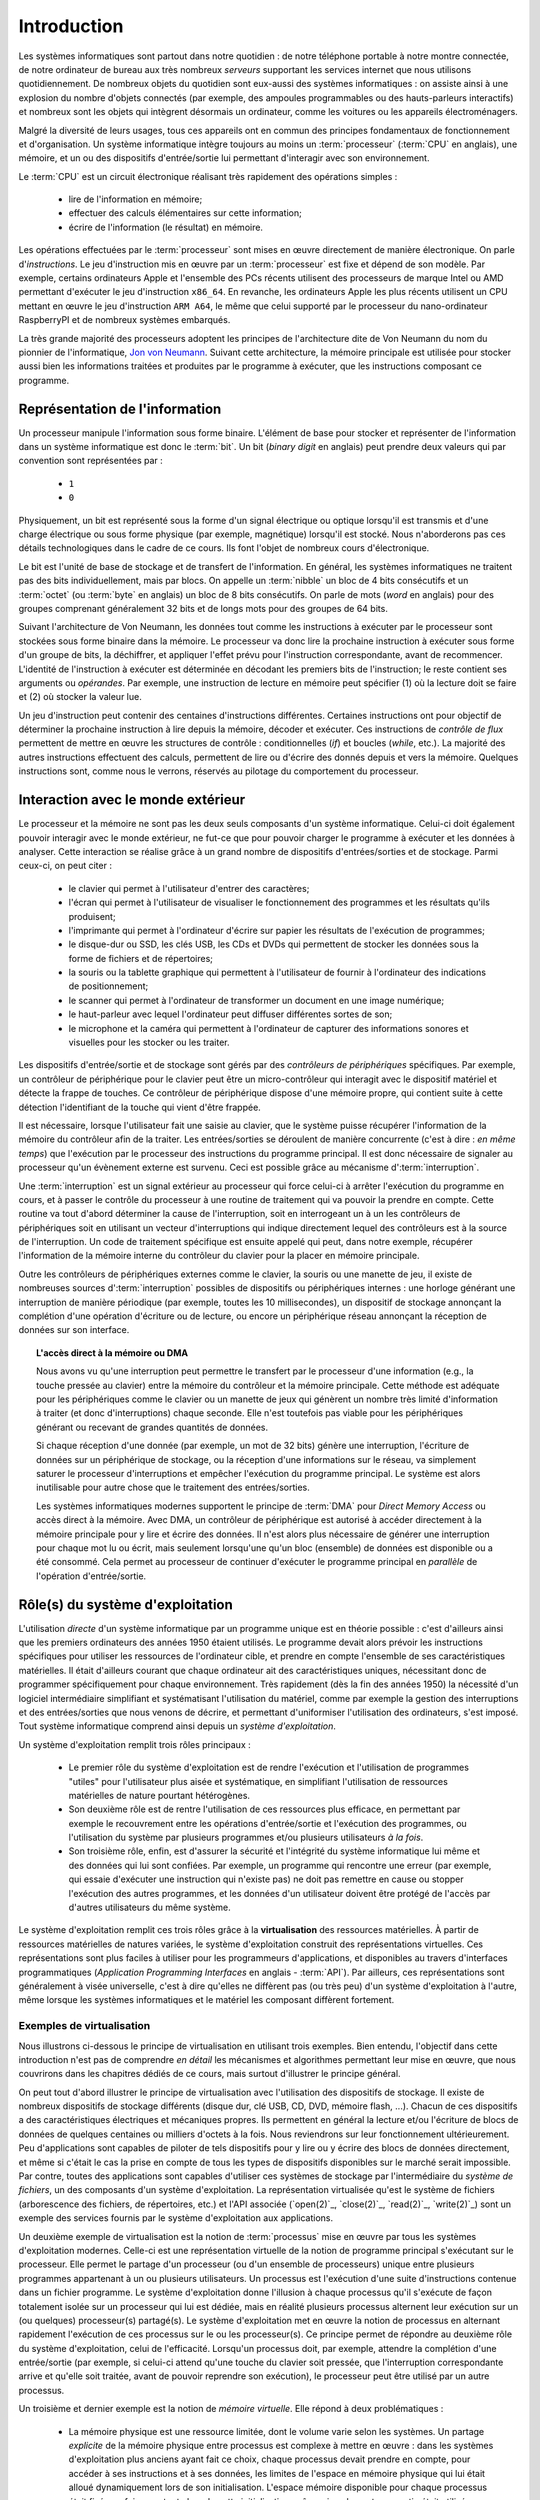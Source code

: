 .. -*- coding: utf-8 -*-
.. Copyright |copy| 2012, 2020 by `Olivier Bonaventure <http://perso.uclouvain.be/olivier.bonaventure>`_, Etienne Rivière, Christoph Paasch et Grégory Detal
.. Ce fichier est distribué sous une licence `creative commons <http://creativecommons.org/licenses/by-sa/3.0/>`_

.. _introduction:
   
Introduction
============

.. spelling::

   Von Neumann
   binary
   digit
   word
   virtualisation

Les systèmes informatiques sont partout dans notre quotidien : de notre téléphone portable à notre montre connectée, de notre ordinateur de bureau aux très nombreux *serveurs* supportant les services internet que nous utilisons quotidiennement. De nombreux objets du quotidien sont eux-aussi des systèmes informatiques : on assiste ainsi à une explosion du nombre d'objets connectés (par exemple, des ampoules programmables ou des hauts-parleurs interactifs) et nombreux sont les objets qui intègrent désormais un ordinateur, comme les voitures ou les appareils électroménagers.

Malgré la diversité de leurs usages, tous ces appareils ont en commun des principes fondamentaux de fonctionnement et d'organisation. Un système informatique intègre toujours au moins un :term:`processeur` (:term:`CPU` en anglais), une mémoire, et un ou des dispositifs d'entrée/sortie lui permettant d'interagir avec son environnement.

Le :term:`CPU` est un circuit électronique réalisant très rapidement des opérations simples :

 - lire de l'information en mémoire;
 - effectuer des calculs élémentaires sur cette information;
 - écrire de l'information (le résultat) en mémoire.

Les opérations effectuées par le :term:`processeur` sont mises en œuvre directement de manière électronique. On parle d'*instructions*. Le jeu d'instruction mis en œuvre par un :term:`processeur` est fixe et dépend de son modèle. Par exemple, certains ordinateurs Apple et l'ensemble des PCs récents utilisent des processeurs de marque Intel ou AMD permettant d'exécuter le jeu d'instruction ``x86_64``. En revanche, les ordinateurs Apple les plus récents utilisent un CPU mettant en œuvre le jeu d'instruction ``ARM A64``, le même que celui supporté par le processeur du nano-ordinateur RaspberryPI et de nombreux systèmes embarqués.

La très grande majorité des processeurs adoptent les principes de l'architecture dite de Von Neumann du nom du pionnier de l'informatique, `Jon von Neumann <https://fr.wikipedia.org/wiki/John_von_Neumann>`_. Suivant cette architecture, la mémoire principale est utilisée pour stocker aussi bien les informations traitées et produites par le programme à exécuter, que les instructions composant ce programme.

Représentation de l'information
-------------------------------

Un processeur manipule l'information sous forme binaire. L'élément de base pour stocker et représenter de l'information dans un système informatique est donc le :term:`bit`. Un bit (`binary digit` en anglais) peut prendre deux valeurs qui par convention sont représentées par :

 - ``1``
 - ``0``

Physiquement, un bit est représenté sous la forme d'un signal électrique ou optique lorsqu'il est transmis et d'une charge électrique ou sous forme physique (par exemple, magnétique) lorsqu'il est stocké. Nous n'aborderons pas ces détails technologiques dans le cadre de ce cours. Ils font l'objet de nombreux cours d'électronique.

Le bit est l'unité de base de stockage et de transfert de l'information. En général, les systèmes informatiques ne traitent pas des bits individuellement, mais par blocs. On appelle un :term:`nibble` un bloc de 4 bits consécutifs et un  :term:`octet` (ou :term:`byte` en anglais) un bloc de 8 bits consécutifs. On parle de mots (`word` en anglais) pour des groupes comprenant généralement 32 bits et de longs mots pour des groupes de 64 bits.

Suivant l'architecture de Von Neumann, les données tout comme les instructions à exécuter par le processeur sont stockées sous forme binaire dans la mémoire. Le processeur va donc lire la prochaine instruction à exécuter sous forme d'un groupe de bits, la déchiffrer, et appliquer l'effet prévu pour l'instruction correspondante, avant de recommencer. L'identité de l'instruction à exécuter est déterminée en décodant les premiers bits de l'instruction; le reste contient ses arguments ou *opérandes*. Par exemple, une instruction de lecture en mémoire peut spécifier (1) où la lecture doit se faire et (2) où stocker la valeur lue.

Un jeu d'instruction peut contenir des centaines d'instructions différentes. Certaines instructions ont pour objectif de déterminer la prochaine instruction à lire depuis la mémoire, décoder et exécuter. Ces instructions de *contrôle de flux* permettent de mettre en œuvre les structures de contrôle : conditionnelles (*if*) et boucles (*while*, etc.). La majorité des autres instructions effectuent des calculs, permettent de lire ou d'écrire des donnés depuis et vers la mémoire. Quelques instructions sont, comme nous le verrons, réservés au pilotage du comportement du processeur.

Interaction avec le monde extérieur
-----------------------------------

Le processeur et la mémoire ne sont pas les deux seuls composants d'un système informatique. Celui-ci doit également pouvoir interagir avec le monde extérieur, ne fut-ce que pour pouvoir charger le programme à exécuter et les données à analyser. Cette interaction se réalise grâce à un grand nombre de dispositifs d'entrées/sorties et de stockage. Parmi ceux-ci, on peut citer :

 - le clavier qui permet à l'utilisateur d'entrer des caractères;
 - l'écran qui permet à l'utilisateur de visualiser le fonctionnement des programmes et les résultats qu'ils produisent;
 - l'imprimante qui permet à l'ordinateur d'écrire sur papier les résultats de l'exécution de programmes;
 - le disque-dur ou SSD, les clés USB, les CDs et DVDs qui permettent de stocker les données sous la forme de fichiers et de répertoires;
 - la souris ou la tablette graphique qui permettent à l'utilisateur de fournir à l'ordinateur des indications de positionnement;
 - le scanner qui permet à l'ordinateur de transformer un document en une image numérique;
 - le haut-parleur avec lequel l'ordinateur peut diffuser différentes sortes de son;
 - le microphone et la caméra qui permettent à l'ordinateur de capturer des informations sonores et visuelles pour les stocker ou les traiter.

Les dispositifs d'entrée/sortie et de stockage sont gérés par des *contrôleurs de périphériques* spécifiques. Par exemple, un contrôleur de périphérique pour le clavier peut être un micro-contrôleur qui interagit avec le dispositif matériel et détecte la frappe de touches. Ce contrôleur de périphérique dispose d'une mémoire propre, qui contient suite à cette détection l'identifiant de la touche qui vient d'être frappée.

Il est nécessaire, lorsque l'utilisateur fait une saisie au clavier, que le système puisse récupérer l'information de la mémoire du contrôleur afin de la traiter. Les entrées/sorties se déroulent de manière concurrente (c'est à dire : *en même temps*) que l'exécution par le processeur des instructions du programme principal. Il est donc nécessaire de signaler au processeur qu'un évènement externe est survenu. Ceci est possible grâce au mécanisme d':term:`interruption`.

Une :term:`interruption` est un signal extérieur au processeur qui force celui-ci à arrêter l'exécution du programme en cours, et à passer le contrôle du processeur à une routine de traitement qui va pouvoir la prendre en compte. Cette routine va tout d'abord déterminer la cause de l'interruption, soit en interrogeant un à un les contrôleurs de périphériques soit en utilisant un vecteur d'interruptions qui indique directement lequel des contrôleurs est à la source de l'interruption. Un code de traitement spécifique est ensuite appelé qui peut, dans notre exemple, récupérer l'information de la mémoire interne du contrôleur du clavier pour la placer en mémoire principale.

Outre les contrôleurs de périphériques externes comme le clavier, la souris ou une manette de jeu, il existe de nombreuses sources d':term:`interruption` possibles de dispositifs ou périphériques internes : une horloge générant une interruption de manière périodique (par exemple, toutes les 10 millisecondes), un dispositif de stockage annonçant la complétion d'une opération d'écriture ou de lecture, ou encore un périphérique réseau annonçant la réception de données sur son interface.

.. topic:: L'accès direct à la mémoire ou DMA
  
  Nous avons vu qu'une interruption peut permettre le transfert par le processeur d'une information (e.g., la touche pressée au clavier) entre la mémoire du contrôleur et la mémoire principale. Cette méthode est adéquate pour les périphériques comme le clavier ou un manette de jeux qui génèrent un nombre très limité d'information à traiter (et donc d'interruptions) chaque seconde. Elle n'est toutefois pas viable pour les périphériques générant ou recevant de grandes quantités de données.
  
  Si chaque réception d'une donnée (par exemple, un mot de 32 bits) génère une interruption, l'écriture de données sur un périphérique de stockage, ou la réception d'une informations sur le réseau, va simplement saturer le processeur d'interruptions et empêcher l'exécution du programme principal. Le système est alors inutilisable pour autre chose que le traitement des entrées/sorties.
  
  Les systèmes informatiques modernes supportent le principe de :term:`DMA` pour *Direct Memory Access* ou accès direct à la mémoire. Avec DMA, un contrôleur de périphérique est autorisé à accéder directement à la mémoire principale pour y lire et écrire des données. Il n'est alors plus nécessaire de générer une interruption pour chaque mot lu ou écrit, mais seulement lorsqu'une qu'un bloc (ensemble) de données est disponible ou a été consommé. Cela permet au processeur de continuer d'exécuter le programme principal en *parallèle* de l'opération d'entrée/sortie.

Rôle(s) du système d'exploitation
---------------------------------

L'utilisation *directe* d'un système informatique par un programme unique est en théorie possible : c'est d'ailleurs ainsi que les premiers ordinateurs des années 1950 étaient utilisés.
Le programme devait alors prévoir les instructions spécifiques pour utiliser les ressources de l'ordinateur cible, et prendre en compte l'ensemble de ses caractéristiques matérielles.
Il était d'ailleurs courant que chaque ordinateur ait des caractéristiques uniques, nécessitant donc de programmer spécifiquement pour chaque environnement.
Très rapidement (dès la fin des années 1950) la nécessité d'un logiciel intermédiaire simplifiant et systématisant l'utilisation du matériel, comme par exemple la gestion des interruptions et des entrées/sorties que nous venons de décrire, et permettant d'uniformiser l'utilisation des ordinateurs, s'est imposé.
Tout système informatique comprend ainsi depuis un *système d'exploitation*.

Un système d'exploitation remplit trois rôles principaux :

 - Le premier rôle du système d'exploitation est de rendre l'exécution et l'utilisation de programmes "utiles" pour l'utilisateur plus aisée et systématique, en simplifiant l'utilisation de ressources matérielles de nature pourtant hétérogènes.
 - Son deuxième rôle est de rentre l'utilisation de ces ressources plus efficace, en permettant par exemple le recouvrement entre les opérations d'entrée/sortie et l'exécution des programmes, ou l'utilisation du système par plusieurs programmes et/ou plusieurs utilisateurs *à la fois*. 
 - Son troisième rôle, enfin, est d'assurer la sécurité et l'intégrité du système informatique lui même et des données qui lui sont confiées. Par exemple, un programme qui rencontre une erreur (par exemple, qui essaie d'exécuter une instruction qui n'existe pas) ne doit pas remettre en cause ou stopper l'exécution des autres programmes, et les données d'un utilisateur doivent être protégé de l'accès par d'autres utilisateurs du même système.

Le système d'exploitation remplit ces trois rôles grâce à la **virtualisation** des ressources matérielles. À partir de ressources matérielles de natures variées, le système d'exploitation construit des représentations virtuelles. Ces représentations sont plus faciles à utiliser pour les programmeurs d'applications, et disponibles au travers d'interfaces programmatiques (`Application Programming Interfaces` en anglais - :term:`API`). Par ailleurs, ces représentations sont généralement à visée universelle, c'est à dire qu'elles ne diffèrent pas (ou très peu) d'un système d'exploitation à l'autre, même lorsque les systèmes informatiques et le matériel les composant diffèrent fortement.

Exemples de virtualisation 
^^^^^^^^^^^^^^^^^^^^^^^^^^

Nous illustrons ci-dessous le principe de virtualisation en utilisant trois exemples. Bien entendu, l'objectif dans cette introduction n'est pas de comprendre *en détail* les mécanismes et algorithmes permettant leur mise en œuvre, que nous couvrirons dans les chapitres dédiés de ce cours, mais surtout d'illustrer le principe général.

On peut tout d'abord illustrer le principe de virtualisation avec l'utilisation des dispositifs de stockage. Il existe de nombreux dispositifs de stockage différents (disque dur, clé USB, CD, DVD, mémoire flash, ...). Chacun de ces dispositifs a des caractéristiques électriques et mécaniques propres. Ils permettent en général la lecture et/ou l'écriture de blocs de données de quelques centaines ou milliers d'octets à la fois. Nous reviendrons sur leur fonctionnement ultérieurement. Peu d'applications sont capables de piloter de tels dispositifs pour y lire ou y écrire des blocs de données directement, et même si c'était le cas la prise en compte de tous les types de dispositifs disponibles sur le marché serait impossible. Par contre, toutes des applications sont capables d'utiliser ces systèmes de stockage par l'intermédiaire du *système de fichiers*, un des composants d'un système d'exploitation. La représentation virtualisée qu'est le système de fichiers (arborescence des fichiers, de répertoires, etc.) et l'API associée (`open(2)`_, `close(2)`_, `read(2)`_, `write(2)`_) sont un exemple des services fournis par le système d'exploitation aux applications.

Un deuxième exemple de virtualisation est la notion de :term:`processus` mise en œuvre par tous les systèmes d'exploitation modernes. Celle-ci est une représentation virtuelle de la notion de programme principal s'exécutant sur le processeur. Elle permet le partage d'un processeur (ou d'un ensemble de processeurs) unique entre plusieurs programmes appartenant à un ou plusieurs utilisateurs. Un processus est l'exécution d'une suite d'instructions contenue dans un fichier programme. Le système d'exploitation donne l'illusion à chaque processus qu'il s'exécute de façon totalement isolée sur un processeur qui lui est dédiée, mais en réalité plusieurs processus alternent leur exécution sur un (ou quelques) processeur(s) partagé(s). Le système d'exploitation met en œuvre la notion de processus en alternant rapidement l'exécution de ces processus sur le ou les processeur(s). Ce principe permet de répondre au deuxième rôle du système d'exploitation, celui de l'efficacité. Lorsqu'un processus doit, par exemple, attendre la complétion d'une entrée/sortie (par exemple, si celui-ci attend qu'une touche du clavier soit pressée, que l'interruption correspondante arrive et qu'elle soit traitée, avant de pouvoir reprendre son exécution), le processeur peut être utilisé par un autre processus.

Un troisième et dernier exemple est la notion de *mémoire virtuelle*. Elle répond à deux problématiques :

 - La mémoire physique est une ressource limitée, dont le volume varie selon les systèmes. Un partage *explicite* de la mémoire physique entre processus est complexe à mettre en œuvre : dans les systèmes d'exploitation plus anciens ayant fait ce choix, chaque processus devait prendre en compte, pour accéder à ses instructions et à ses données, les limites de l'espace en mémoire physique qui lui était alloué dynamiquement lors de son initialisation. L'espace mémoire disponible pour chaque processus était fixé une fois pour toute lors de cette initialisation, même si seulement une partie était utilisée en réalité. 
 - Un deuxième problème est celui de l'isolation entre processus. Idéalement, les données utilisées par un processus ne doivent pas être accessibles par les autres processus s'exécutant sur le système.

La mémoire virtuelle répond élégamment à ces deux problématiques en offrant à chaque processus une vision virtuelle d'un espace mémoire de taille fixe (très grande), dédié, dans lesquelles les adresses déterminées lors de la compilation du programme sont directement valides. Un programme est libre d'allouer et d'utiliser une quantité arbitraire de mémoire (dans les limites de quotas fixée par le système d'exploitation, mais pas nécessairement dans les limites de la mémoire physique disponible), et les données stockées en mémoire physique pour un processus :math:`P_A` ne sont pas accessibles *via* la mémoire virtuelle d'un processus :math:`P_B`, sauf si celui-ci l'a explicitement demandé. La mémoire virtuelle participe ainsi des trois rôles du système d'exploitation.

Nous verrons en détails dans ce cours comment tirer parti de ces abstractions. Nous allons maintenant aborder de façon introductive la question de leur mise en œuvre au sein d'un système d'exploitation moderne.

Mise en œuvre du système d'exploitation
---------------------------------------

La mise en œuvre d'un système d'exploitation est une tâche complexe, qui doit prendre en compte plusieurs facteurs possiblement contradictoires :

 1. la nécessité de fournir des abstractions et virtualisations des ressources les plus simples possibles à utiliser pour les programmeurs (et donc de plus haut niveau possible) ;
 2. l'universalité des fonctionnalités, permettant de supporter des applications et usages variés avec un même système d'exploitation ;
 3. la performance et le surcoût de ces couches d'abstraction et de virtualisation ;
 4. leur complexité de mise en œuvre, et ce faisant, la complexité de leur mise en œuvre *correcte* (sans bug).

La conception d'un système d'exploitation est donc souvent une affaire de compromis entre ces différents aspects. 
Les coûts de mise en œuvre d'une abstraction dépendent par ailleurs fortement des capacités du matériel utilisé.
Nous avons vu plus haut l'exemple de la DMA, permettant le transfert de données par blocs, directement entre un contrôleur de périphérique et la mémoire.
Sans le support matériel de la DMA, un système d'exploitation ne peut pas mettre en œuvre efficacement le recouvrement entre les phases d'entrée/sortie d'un processus et les phases de traitement d'un autre processus.
Les fonctionnalités des processeurs ont évolué, en réalité, conjointement à celle des systèmes d'exploitation, afin de permettre la mise en œuvre d'abstractions et de virtualisations plus poussées à un coût raisonnable.

Nous verrons plusieurs exemples de support matériel à la virtualisation des ressources et aux fonctions des systèmes d'exploitation dans ce cours. À titre d'illustration, nous allons utiliser le cas de la mémoire virtuelle dans cette introduction.

.. topic:: Le compromis entre abstraction et performance : exemple de la mémoire virtuelle

  Comme expliqué précédemment, la mémoire virtuelle a de grands avantages : elle offre à chaque processus l'illusion d'un espace mémoire de grande taille qui lui est dédié et dont la structure est connue à l'avance (par exemple, la première instruction à exécuter est toujours au même emplacement, la :term:`pile` commence toujours au même endroit, etc.).
  Le principe de mémoire virtuelle est connu depuis la fin des années 1950, et a été mis en œuvre dans des super-ordinateurs dès les années 1960.
  On peut donc s'interroger : pourquoi des systèmes d'exploitation pour PC jusqu'aux années 1990 (comme MS-DOS), et des systèmes d'exploitations actuels pour systèmes embarqués (comme `uCLinux <https://en.wikipedia.org/wiki/%CE%9CClinux>`_) ne supportent-ils pas le concept de mémoire virtuelle, et gèrent le partage de la mémoire physique de façon explicite, en indiquant aux processus la plage d'adresses *physiques* qu'ils sont en droit d'utiliser ?
  
  Pour comprendre cela, décrivons de façon simplifiée le fonctionnement de la mémoire virtuelle.
  Nous le reverrons en détail lors du cours dédié.
  Un processus :math:`P_A` est composé d'instructions utilisant des adresses en mémoire virtuelle. 
  Une adresse virtuelle correspond a une adresse en mémoire physique, mais cette correspondance est seulement déterminée lors de l'exécution du programme.
  Il est donc nécessaire de faire la traduction dynamique entre des adresses virtuelles et des adresses physiques, et ce pour chaque instruction accédant à la mémoire en lecture ou écriture.
  Par exemple, l'adresse virtuelle ``0x0000FF00`` pour le processus :math:`P_A` peut correspondre à l'adresse ``0x5FD6FF00`` en mémoire physique.
  Cette traduction est effectuée en consultant une structure de donnée stockée elle aussi en mémoire, appelée la :term:`table des pages`.
  Sans support matériel spécifique, il est nécessaire de transformer toute lecture ou écriture dans la mémoire en deux opérations :
  
   1. Lire la page des tables du processus en cours pour déterminer la correspondance entre adresse virtuelle et adresse physique ;
   2. Traduire l'adresse et effectuer l'opération de lecture ou écriture.
  
  L'opération (1) demande systématiquement (au moins) un accès mémoire supplémentaire pour lire la page des tables.
  Chaque accès mémoire dans le programme original est ainsi transformé en (au moins) *deux* accès mémoire.
  La mémoire étant typiquement un facteur limitant la performance d'exécution des processus, le temps d'exécution peut être simplement doublé ! 
  Dans ces conditions, le compromis entre utilité et coût n'est clairement pas favorable à la mise en œuvre de la mémoire virtuelle.
  
  Pour cette raison, quasiment tous les processeurs modernes intègrent un circuit dédié à la gestion de la virtualisation de la mémoire, appelé la :term:`MMU` (Memory Management Unit).
  La MMU conserve dans une mémoire très rapide des informations sur les associations entre adresses virtuelles et adresses physiques les plus récemment utilisées, et peut assurer la traduction *en ligne* des adresses. 
  Cela permet, dans la grande majorité des cas, que l'accès mémoire soit aussi rapide qu'un accès direct.
  Lorsque l'information n'est pas disponible, en revanche, le coût est important : le système d'exploitation doit reprendre la main pour fournir l'information nécessaire à la MMU, ce qui peut prendre un temps équivalent à des centaines voire des milliers d'opérations en mémoire.
  Comme ce cas de figure n'arrive pas souvent (nous verrons pourquoi), le support matériel qu'est la MMU permet de fournir l'abstraction de haut niveau qu'est la mémoire virtuelle à un coût qui est désormais considéré comme acceptable en regard de la plus-value qu'elle apporte.

Mécanisme vs. politique
^^^^^^^^^^^^^^^^^^^^^^^

Un autre aspect important de la mise en œuvre des systèmes d'exploitation, et dont nous discuterons régulièrement dans ce cours, est la séparation entre les mécanismes permettant d'abstraire une ressource matérielle, et les politiques arbitrant le partage de cette ressource (entre les différent programmes, les différents utilisateurs, etc.).

Illustrons ce principe avec l'abstraction de la ressource processeur *via* la notion de processus.
Comme nous l'avons expliqué précédemment, chaque processus a l'illusion de s'exécuter sur un processeur unique.
En réalité, le système d'exploitation partage le temps de chaque processeur entre l'ensemble des processus disponibles.
Bien entendu, un seul processus peut s'exécuter sur un processeur à un moment donné.
Régulièrement, le système d'exploitation va donc alterner les processus s'exécutant sur chaque processeur, afin que chaque processus ait régulièrement l'occasion d'exécuter des instructions.
L'abstraction processus nécessite donc :

 1. Un **mécanisme** permettant d'alterner un processus pour un autre sur un processeur. Ce mécanisme est appelé le :term:`changement de contexte`. Il consiste en deux phases : (1) la sauvegarde de l'état complet du processeur exécutant le premier processus (valeurs des registres, prochaine instruction à exécuter, etc.) dans la mémoire et (2) la restauration de l'état tel que sauvegardé en mémoire du second processus, afin de remettre le processeur dans l'état exact où celui-ci se trouvait lors de sa précédente interruption.
 2. Une **politique** qui décide lesquels des processus disponibles pour l'exécution doivent se voir allouer un processeur quand celui-ci devient disponible, ou même quand un processus en cours d'exécution doit être interrompu. On appelle cette politique une :term:`politique d'ordonnancement` (*scheduling* en anglais).

Le mécanisme de :term:`changement de contexte` doit avoir un coût le plus faible possible, car son utilisation est un pur surcoût pour le système.
La définition de la politique adéquate, en revanche, est plus subtile car elle dépend des objectifs du système informatique considéré.
Par exemple, on peut vouloir un partage équitable du temps processeur entre les différents utilisateurs, ou au contraire privilégier des tâches par rapport à d'autres.
Pour certaines tâches, comme des simulations de modèles mathématiques, on cherchera à maximiser le *débit applicatif*, c'est à dire le nombre d'instructions utiles effectuées par seconde : on préfèrera alors le moins de changements de contexte possible.
Pour d'autres processus dits *interactifs* on cherchera à minimiser le temps d'attente entre la disponibilité du processus pour être exécuté et la mise à disposition d'un processeur : ici, au contraire, on voudra alterner les processus rapidement pour minimiser le temps d'attente.
Ce dernier cas pourrait être par exemple celui d'une application de jeu de réflexes utilisant le clavier.
Sur la base de notre exemple de l'entrée/sortie clavier au début de cette introduction, on peut souhaiter minimiser le temps entre la réception de l'interruption depuis le contrôleur de périphérique clavier et le temps auquel le processus du jeu peut prendre en compte la commande.

Interaction entre les applications et le système d'exploitation
---------------------------------------------------------------

Le système d'exploitation fournit des services aux applications permettant de simplifier et d'uniformiser l'utilisation des ressources du système informatique.
Certains de ces services sont accessibles sous la forme de programmes utilitaires permettant la gestion du système ou son utilisation (comme, par exemple, un gestionnaire de login, un serveur `ssh(1)`_, ou un interpréteur de commande).
D'autres sont accessibles sous la forme d'*appels système*; ceux-ci sont appelés directement par un programme ou, le plus souvent, utilisés par une librairie (comme la :term:`libc`) qui facilite leur utilisation.

La mise en œuvre des appels systèmes participe du troisième rôle d'un système d'exploitation, qui est celui de l'isolation des programmes (et des utilisateurs) entre eux.
Les processeurs modernes fournissent (au minimum) deux modes d'exécution :

 - Le *mode utilisateur* est celui utilisé par les processus courants des utilisateurs, ainsi que par les utilitaires fournis par le système d'exploitation. En mode utilisateur, les programmes utilisent les abstractions fournies par le système d'exploitation comme la mémoire virtuelle, les processus, ou le système de fichiers. Certaines opérations, et l'accès à certaines parties de la mémoire, ne sont pas autorisés en mode utilisateur. Elles seront refusées par le processeur. Par exemple, il n'est pas permis d'utiliser les instructions configurant le traitement des interruptions en mode utilisateur (c'est raisonnable : bloquer le traitement des interruptions permettrait de bloquer le système informatique complet sans possibilité de corriger le tir).
 - Le *mode protégé* est utilisé par le noyau du système d'exploitation. Le noyau est le composant de plus bas niveau, qui interagit directement avec le matériel. Les instructions qui ne sont pas autorisées en mode utilisateur, comme la configuration des interruptions, ou l'envoi d'instructions aux gestionnaires de périphériques, etc. sont autorisées en mode protégé.

L'utilisation de ces deux modes permet d'assurer l'isolation entre les processus s'exécutant en mode utilisateur, tout en permettant au noyau de gérer les ressources de manière globale.
L'ensemble des ressources du système informatique, et donc l'ensemble des données stockées par les processus utilisateurs en mémoire, sont accessibles au noyau : la sécurité de ce composant est donc critique !

Un appel système permet d'utiliser une fonctionnalité (par exemple, créer un nouveau processus) qui requiert une action du noyau.
Afin d'utiliser un appel système, un processus utilisateur va tout d'abord préparer les arguments de cet appel, comme on le ferait pour un appel de fonction classique.
Le passage en mode noyau afin de demander le service de cet appel ne revient pas, en revanche, à un appel de fonction classique (où l'on *branche* vers la première instruction de la fonction à exécuter).
À la place, le processus appelant doit générer une interruption logicielle, ou :term:`trap`.
Cette interruption fonctionne d'une manière similaire aux interruptions matérielles évoquées précédemment.
Le processeur va automatiquement passer en mode protégé et exécuter le code du point d'entrée du noyau.
Ce code va déterminer l'appel système à traiter puis enfin brancher vers la partie du code du noyau en charge de cette opération, qui va généralement commencer par vérifier que cet appel est autorisé pour le processus considéré.
À la fin du traitement de l'appel système, le contrôle revient au processus appelant en mode utilisateur.

On notera que les interruption logicielles sont aussi utiles pour permettre au système d'exploitation de traiter les erreurs d'un processus particulier sans que les autres processus ne soient affectés.
Par exemple, si un processus tente d'effectuer une opération interdite comme une division par zéro, ou bien tente d'accéder à une partie de la mémoire non autorisée (le fameux ``segmentation fault`` que vous avez peut-être déjà rencontré) alors le processeur génère une interruption logicielle, redonnant ainsi le contrôle au système d'exploitation et permettant de traiter le problème (par exemple, en affichant un message d'erreur, en terminant le processus, et en libérant les ressources qu'il utilisait).

.. spelling::

   API
   l'API
   Bell
   Laboratories
   AT&T
   Berkeley
   Labs
   Amsterdam
   d'Amsterdam
   raspberry
   pi
   nano

Unix
----

Il existe de nombreux systèmes d'exploitation, visant des usages variés, des objets connectés (comme `RIOT <https://www.riot-os.org>`_) aux super-calculateurs, en passant par les ordinateurs personnels (comme Windows ou MacOS).
:term:`GNU/Linux` est aujourd'hui le système d'exploitation de loin le plus répandu dans le monde.
En effet, des déclinaisons de systèmes utilisant :term:`Linux` équipent des systèmes informatiques de nature très variées, depuis les smartphones (Android), l'immense majorité des serveurs, et la totalité des plus grands `supercalculateurs <https://www.top500.org>`_.

:term:`GNU/Linux` est un représentant de la famille de systèmes d'exploitation Unix. Unix est aujourd'hui un nom générique [#funix]_. La première version de Unix a été développée pour faciliter le traitement de documents sur mini-ordinateur.

.. topic:: Quelques variantes de Unix

 De nombreuses variantes de Unix ont été produites durant les quarante dernières années. Il est impossible de les décrire toutes, mais en voici quelques unes.

   - :term:`Unix`. Initialement développé aux AT&T Bell Laboratories, Unix a été ensuite développé par d'autres entreprises. C'est aujourd'hui une marque déposée par ``The Open group``, voir http://www.unix.org/
   - :term:`BSD Unix`. Les premières versions de Unix étaient librement distribuées par Bell Labs. Avec le temps, des variantes d'Unix sont apparues. La variante développée par l'université de Berkeley en Californie a été historiquement importante car c'est dans cette variante que de nombreuses innovations ont été introduites dont notamment les piles de protocoles TCP/IP utilisées sur Internet. Aujourd'hui, :term:`FreeBSD` et :term:`OpenBSD` sont deux descendants de :term:`BSD Unix`. Ils sont utilisés dans de nombreux serveurs et systèmes embarqués. :term:`MacOS`, développé par Apple, s'appuie fortement sur un noyau et des utilitaires provenant de :term:`FreeBSD`.
   - :term:`Minix` est un système d'exploitation développé initialement par :term:`Andrew Tanenbaum` à l'université d'Amsterdam. :term:`Minix` est généralement utilisé pour l'apprentissage du fonctionnement des systèmes d'exploitation.
   - :term:`Linux` est un noyau de système d'exploitation largement inspiré de :term:`Unix` et de :term:`Minix`. Développé par :term:`Linus Torvalds` durant ses études d'informatique, il est devenu la variante de Unix la plus utilisée à travers le monde. Il est maintenant développé par des centaines de développeurs qui collaborent via Internet.
   - :term:`Solaris` est le nom commercial d'une variante Unix développée par Oracle.

 Dans le cadre de ce cours, nous nous focaliserons sur le système :term:`GNU/Linux`, c'est-à-dire un système qui intègre le noyau :term:`Linux` et les librairies et utilitaires développés par le projet :term:`GNU` de la :term:`FSF`.

Un système Unix est composé de trois grands types de logiciels :

 - Le noyau du système d'exploitation qui est chargé au démarrage de la machine et qui prend en charge toutes les interactions entre les logiciels et le matériel.
 - De nombreuses librairies qui facilitent l'écriture et le développement d'applications
 - De nombreux programmes utilitaires simples qui permettent de résoudre la plupart des problèmes courants. Certains de ces utilitaires sont chargés automatiquement lors du démarrage de la machine. Ils sont généralement exécutés uniquement à la demande des utilisateurs.

.. spelling::

   API
   programmatiques
   Application
   Programming
   Interface

Les systèmes de la famille Unix présentent généralement une arborescence de fichiers unique (contrairement, par exemple, à Windows qui utilise le principe de "volumes" séparés). La racine de cette arborescence est le répertoire ``/`` par convention. Ce répertoire contient généralement une dizaine de sous répertoires dont les noms varient d'une variante de Unix à l'autre. Généralement, on retrouve dans la racine les sous-répertoires suivants :

 - ``/usr`` : sous-répertoire contenant la plupart des utilitaires et librairies installées sur le système;
 - ``/bin`` et ``/sbin`` : sous-répertoire contenant quelques utilitaires de base nécessaires à l'administrateur du système;
 - ``/tmp`` : sous-répertoire contenant des fichiers temporaires. Son contenu est généralement effacé au redémarrage du système;
 - ``/etc`` : sous-répertoire contenant les fichiers de configuration du système;
 - ``/home`` : sous-répertoire contenant les répertoires personnels des utilisateurs du système;
 - ``/dev`` : sous-répertoire contenant des fichiers spéciaux;
 - ``/root``: sous-répertoire contenant des fichiers propres à l'administrateur système. Dans certains variantes de Unix, ces fichiers sont stockés dans le répertoire racine.

Les systèmes Unix ont introduit une bonne partie des concepts et abstractions modernes fournies par les systèmes d'exploitation, comme le partage et l'isolation de la mémoire ou la notion de processus.
L'exécution d'un processus est initiée par le système d'exploitation (généralement suite à une requête faite par un autre processus). Ce processus peut s'exécuter pendant une fraction de secondes, quelques secondes ou des journées entières. Pendant son exécution, le processus peut potentiellement accéder aux différentes ressources (processeurs, mémoire, dispositifs d'entrées/sorties et de stockage) du système en utilisant des appels systèmes (ou en utilisant des fonctions de la librairie standard utilisant ces appels système).
À la fin de son exécution, le processus se termine [#ftermine]_ ce qui permet au système d'exploitation de libérer les ressources qui lui avaient été allouées. Sous un système d'exploitation Unix, tout processus qui se termine retourne au processus qui l'avait créé le résultat de son exécution qui est résumée par un nombre entier. Cette valeur de retour est utilisée en général pour déterminer si l'exécution d'un processus s'est déroulée correctement (zéro comme valeur de retour) ou non (valeur de retour différente de zéro).

Dans le cadre de ce cours, nous aurons l'occasion de voir en détails de nombreuses librairies d'un système Unix et verrons le fonctionnement d'appels systèmes qui permettent aux logiciels d'interagir directement avec le noyau. Le système Unix étant majoritairement écrit en langage C, ce langage est le langage de choix pour de nombreuses applications. Nous le verrons donc en détails.

.. rubric:: Footnotes

.. [#funix] Formellement, Unix est une marque déposée par l'`Open Group <http://www.opengroup.org>`_, un ensemble d'entreprises qui développent des standards dans le monde de l'informatique. La première version de Unix écrite en C date de 1973, http://www.unix.org/what_is_unix/history_timeline.html

.. [#ftermine] Certains processus sont lancés automatiquement au démarrage du système et ne se terminent qu'à son arrêt. Ces processus sont souvent appelés des `daemons`. Il peut s'agir de services qui fonctionnent en permanence sur la machine, comme par exemple un serveur web ou un `daemon` d'authentification.

